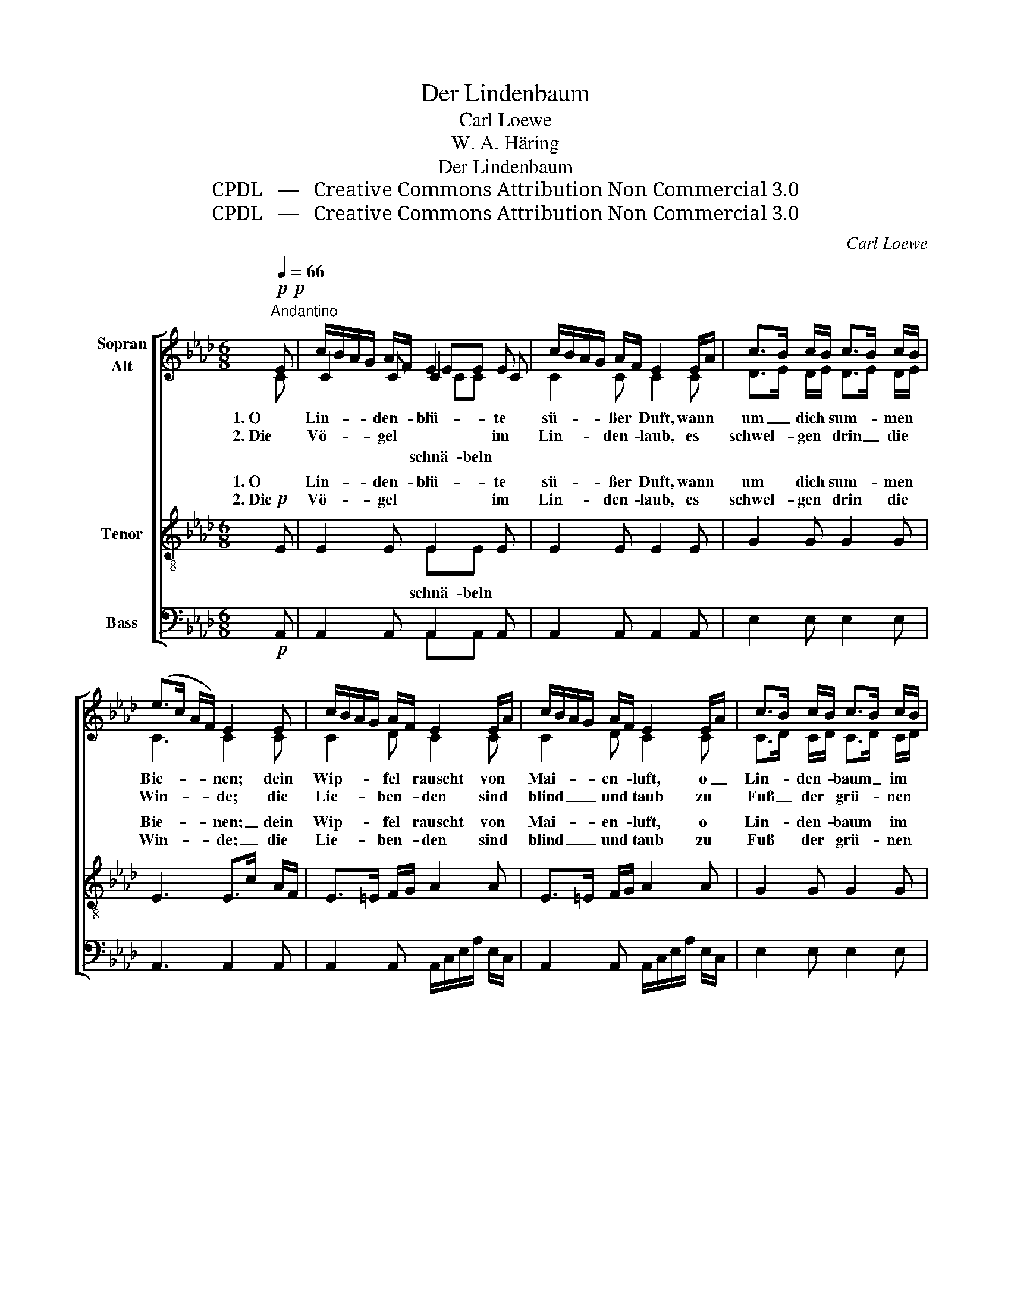 X:1
T:Der Lindenbaum
T:Carl Loewe
T:W. A. Häring
T:Der Lindenbaum
T:CPDL   —   Creative Commons Attribution Non Commercial 3.0
T:CPDL   —   Creative Commons Attribution Non Commercial 3.0
C:Carl Loewe
Z:W. A. Häring
Z:CPDL   —   Creative Commons Attribution Non Commercial 3.0
%%score [ ( 1 2 3 4 ) ( 5 6 ) ( 7 8 ) ]
L:1/8
Q:1/4=66
M:6/8
K:Ab
V:1 treble nm="Sopran\nAlt"
V:2 treble 
V:3 treble 
V:4 treble 
V:5 treble-8 nm="Tenor"
V:6 treble-8 
V:7 bass nm="Bass"
V:8 bass 
V:1
"^Andantino"!p!!p! E | c/B/A/G/ A/F/ E2 E | c/B/A/G/ A/F/ E2 E/A/ | c>B c/B/ c>B c/B/ | %4
w: 1. O|Lin- * * * den- * blü- te|sü- * * * ßer * Duft, wann *|um _ dich * sum- * men *|
w: 2. Die|Vö- * * * gel * * im|Lin- * * * den- * laub, es *|schwel- * gen * drin _ die *|
 (e>c A/F/) E2 E | c/B/A/G/ A/F/ E2 E/A/ | c/B/A/G/ A/F/ E2 E/A/ | c>B c/B/ c>B c/B/ | %8
w: Bie- * * * nen; dein|Wip- * * * fel * rauscht von *|Mai- * * * en- * luft, o _|Lin- * den- * baum _ im *|
w: Win- * * * de; die|Lie- * * * ben- * den sind *|blind _ _ _ und * taub zu *|Fuß _ der * grü- * nen *|
 (e>c A/F/) E2 | c | c>B c/B/ Be G/c/ | c>B c/B/ Be G/c/ | B/e/g/f/ e/=d/ c/B/A/G/ F/B/ | %13
w: Grü- * * * nen!|O|Lin- * den- * baum _ im *|tie- * fen * Tal, _ wie *|wogt's _ _ _ in * dir _ _ _ so *|
w: Lin- * * * de.|O|Baum _ der * Lie- * be, *|Lin- * den- * baum, _ was *|welkt _ _ _ dein * Laub _ _ _ ge- *|
 BE z z2 E | c/B/A/G/ A/F/ E2 E | c/B/A/G/ A/F/ E2 (3c/B/A/ | Adc BAG | (G2 B/A/) A2 |] %18
w: luf- tig! sahst|Lie- * * * bes- * freu- den,|Lie- * * * bes- * qual, o _ _|Lin- * de grün _ und|duf- * * tig.|
w: schwin- de! Glück,|Le- * * * ben, * Lie- be,|nur _ _ _ ein * Traum, ein _ _|Luft- * hauch in _ der|Lin- * * de.|
V:2
 C | C2 C C2 C | C2 C C2 C | D>E D/E/ D>E D/E/ | C3 C2 C | C2 D C2 C | C2 D C2 C | %7
 C>D C/D/ C>D C/D/ | (C2 D) C2 | E | =D2 D E2 E | =D2 D E2 E | E2 E =D2 D | EE x x2 E | C2 D C2 C | %15
 C2 D C2 C | DAG FED | (D2- D/C/) C2 |] %18
V:3
 x | x3 EE x | x6 | x6 | x6 | x6 | x6 | x6 | x5 | x | x6 | x6 | x6 | x6 | x6 | x6 | x6 | x5 |] %18
V:4
 x | x3 CC x | x6 | x6 | x6 | x6 | x6 | x6 | x5 | x | x6 | x6 | x6 | x6 | x6 | x6 | x6 | x5 |] %18
w: ||||||||||||||||||
w: |schnä- beln|||||||||||||||||
V:5
!p! E | E2 E E2 E | E2 E E2 E | G2 G G2 G | E3 E>c A/F/ | E>=E F/G/ A2 A | E>=E F/G/ A2 A | %7
w: 1. O|Lin- den- blü- te|sü- ßer Duft, wann|um dich sum- men|Bie- nen; _ dein *|Wip- * fel * rauscht von|Mai- * en- * luft, o|
w: 2. Die|Vö- gel * im|Lin- den- laub, es|schwel- gen drin die|Win- de; _ die *|Lie- * ben- * den sind|blind _ und * taub zu|
 G2 G G2 G | (E2 F/G/) A>E | A/G/ | F2 A G2 B/A/ | A2 A G2 B/A/ | G2 G A2 A | GG F/B/ BEE | %14
w: Lin- den- baum im|Grü- * * nen! _|O *|Lin- den- baum im *|tie- fen Tal, wie *|wogt's in dir so|luf- tig! so * luf- tig! sahst|
w: Fuß der grü- nen|Lin- * * de. _|O *|Baum der Lie- be, *|Lin- den- baum, was *|welkt dein Laub ge-|schwin- de! ge- * schwin- de! Glück,|
 E>=E F/G/ A2 A | E>=E F/G/ A2 A | Afe dcB | (B2 G/A/) A2 |] %18
w: Lie- * bes- * freu- den,|Lie- * bes- * qual, o|Lin- * de grün _ und|duf- * * tig.|
w: Le- * ben, * Lie- be,|nur _ ein * Traum, ein|Luft- * hauch in _ der|Lin- * * de.|
V:6
 x | x3 EE x | x6 | x6 | x6 | x6 | x6 | x6 | x5 | x | x6 | x6 | x6 | x6 | x6 | x6 | x6 | x5 |] %18
w: ||||||||||||||||||
w: |schnä- beln|||||||||||||||||
V:7
!p! A,, | A,,2 A,, A,,2 A,, | A,,2 A,, A,,2 A,, | E,2 E, E,2 E, | A,,3 A,,2 A,, | %5
 A,,2 A,, A,,/C,/E,/A,/ E,/C,/ | A,,2 A,, A,,/C,/E,/A,/ E,/C,/ | E,2 E, E,2 E, | A,,3 A,,2 | A,, | %10
 B,,2 B,, E,2 E, | F,2 B,, E,2 E, | B,,2 B,, B,,2 B,, | E,E, z z2 E, | %14
 A,,2 A,, A,,/C,/E,/A,/ E,/C,/ | A,,2 A,, A,,/C,/E,/A,/_G, | F,D,D, D,E,E, | E,3 A,,2 |] %18
V:8
 x | x3 A,,A,, x | x6 | x6 | x6 | x6 | x6 | x6 | x5 | x | x6 | x6 | x6 | x6 | x6 | x6 | x6 | x5 |] %18

